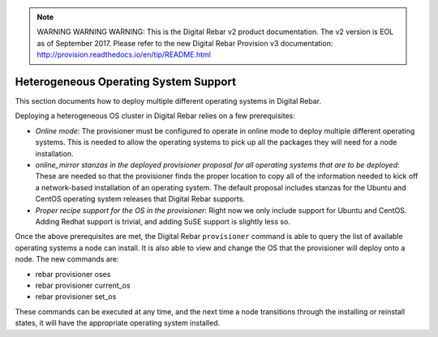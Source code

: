 
.. note:: WARNING WARNING WARNING:  This is the Digital Rebar v2 product documentation.  The v2 version is EOL as of September 2017.  Please refer to the new Digital Rebar Provision v3 documentation:  http:\/\/provision.readthedocs.io\/en\/tip\/README.html

.. _heterogeneous_os_support:

Heterogeneous Operating System Support
======================================

This section documents how to deploy multiple different operating systems
in Digital Rebar.

Deploying a heterogeneous OS cluster in Digital Rebar relies on
a few prerequisites:

-  *Online mode*: The provisioner must be configured to operate in online mode to deploy multiple different operating systems.  This is needed to allow the operating systems to pick up all the packages they will need for a node installation.

-  *online\_mirror stanzas in the deployed provisioner proposal for all
   operating systems that are to be deployed*: These are needed so that the provisioner finds the proper location to copy all of the information needed to kick off a network-based installation of an operating system.  The default proposal includes stanzas for the Ubuntu and CentOS operating system releases that Digital Rebar supports.

-  *Proper recipe support for the OS in the provisioner*: Right now we
   only include support for Ubuntu and CentOS.  Adding Redhat support is
   trivial, and adding SuSE support is slightly less so.

Once the above prerequisites are met, the Digital Rebar ``provisioner``
command is able to query the list of available operating systems a node can install.  It is also able to view and change the OS that the provisioner will deploy onto a node.  The new commands are:

-  rebar provisioner oses
-  rebar provisioner current\_os
-  rebar provisioner set\_os

These commands can be executed at any time, and the next time a node
transitions through the installing or reinstall states, it will have the
appropriate operating system installed.
